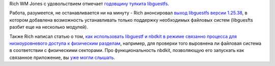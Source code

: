 .. title: 5 лет libguestfs
.. slug: 5-лет-libguestfs
.. date: 2014-03-05 14:44:58
.. tags: libguestfs, nbdkit
.. category:
.. link:
.. description:
.. type: text
.. author: Peter Lemenkov

Rich WM Jones с удовольствием отмечает `годовщину тулкита
libguestfs <https://rwmj.wordpress.com/2014/03/03/libguestfs-is-5-years-old-today/>`__.

Работа, разумеется, не останавливается ни на минуту - Rich анонсировал
`выход libguestfs версии
1.25.38 <https://rwmj.wordpress.com/2014/02/26/new-in-libguestfs-1-25-38/>`__,
в котором добавлена возможность устанавливать только поддержку
необходимых файловых систем (libguesfts разбит еще на несколько
модулей).

Также Rich написал статью о том, `как использовать libguestf и nbdkit в режиме
связанно процесса для низкоуровневого доступа к физическим разделам
<https://rwmj.wordpress.com/2014/02/21/use-guestfish-and-nbdkit-to-examine-physical-disk-locations/>`__,
например, для проверки того выровнена ли файловая система в соответствии с
физическими секторами. Про функциональность nbdkit, позволяющую его запускать
как связанное приложение, вы `уже могли слышать
</content/Новости-виртуализации-0>`__.
